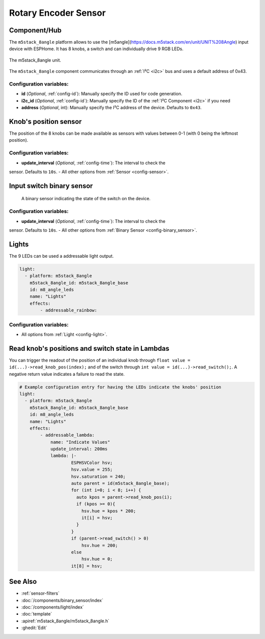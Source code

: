Rotary Encoder Sensor
=====================

.. seo::
    :description: Setting up the ``m5stack_8angle`` input device with 8 knobs.
    :image: m5stack_8angle.png

Component/Hub
-------------

The ``m5stack_8angle`` platform allows to use the [m5angle](https://docs.m5stack.com/en/unit/UNIT%208Angle) input device with ESPHome. 
It has 8 knobs, a switch and can individually drive 9 RGB LEDs. 

.. figure:: images/m5stack_8angle.jpg
    :align: center
    :width: 75.0%

    The m5stack_8angle unit.

The ``m5stack_8angle`` component communicates through an :ref:`I²C <i2c>` bus and uses a default address of 0x43. 

.. code-block:: yaml
    # Example configuration entry
    
    i2c:
      sda: 26
      scl: 32
      scan: false
      id: bus_external
      frequency: 400kHz
          
    m5stack_8angle:
        i2c_id: bus_external
        id: m5stack_8angle_base

Configuration variables:
************************

- **id** (*Optional*, :ref:`config-id`): Manually specify the ID used for code generation.
- **i2c_id** (*Optional*, :ref:`config-id`): Manually specify the ID of the :ref:`I²C Component <i2c>` if you need
- **address** (*Optional*, int): Manually specify the I²C address of the device. Defaults to ``0x43``. 


Knob's position sensor
----------------------

The position of the 8 knobs can be made available as sensors with values between 0-1 (with 0 being the leftmost position).

.. code-block:: yaml
    sensor:
      - platform: m5stack_8angle
        m5stack_8angle_id: m5stack_8angle_base
        channel: 1
        name: "Knob 1"
      - platform: m5stack_8angle
        m5stack_8angle_id: m5stack_8angle_base
        channel: 2
        name: "Knob 2"   

Configuration variables:
************************

- **update_interval** (*Optional*, :ref:`config-time`): The interval to check the
sensor. Defaults to ``10s``.
- All other options from :ref:`Sensor <config-sensor>`.


Input switch binary sensor
--------------------------

 A binary sensor indicating the state of the switch on the device.

.. code-block:: yaml
    binary_sensor:
      - platform: m5stack_8angle
        m5stack_8angle_id: m5stack_8angle_base
        name: "Switch"

Configuration variables:
************************

- **update_interval** (*Optional*, :ref:`config-time`): The interval to check the
sensor. Defaults to ``10s``.
- All other options from :ref:`Binary Sensor <config-binary_sensor>`.


Lights
------
The 9 LEDs can be used a addressable light output.

.. code-block:: yaml

    light:
      - platform: m5stack_8angle
        m5stack_8angle_id: m5stack_8angle_base
        id: m8_angle_leds
        name: "Lights"
        effects:
            - addressable_rainbow:
          

Configuration variables:
************************
- All options from :ref:`Light <config-light>`.
   

Read knob's positions and switch state in Lambdas
-------------------------------------------------

You can trigger the readout of the position of an individual knob through ``float value = id(...)->read_knob_pos(index);`` and of the switch through ``int value = id(...)->read_switch();``.
A negative return value indicates a failure to read the state. 

.. code-block:: yaml

    # Example configuration entry for having the LEDs indicate the knobs' position 
    light:
      - platform: m5stack_8angle
        m5stack_8angle_id: m5stack_8angle_base
        id: m8_angle_leds
        name: "Lights"
        effects:
            - addressable_lambda:
                name: "Indicate Values"
                update_interval: 200ms
                lambda: |-
                        ESPHSVColor hsv;
                        hsv.value = 255;
                        hsv.saturation = 240;
                        auto parent = id(m5stack_8angle_base);
                        for (int i=0; i < 8; i++) {
                          auto kpos = parent->read_knob_pos(i);
                          if (kpos >= 0){
                            hsv.hue = kpos * 200; 
                            it[i] = hsv;
                          }
                        }
                        if (parent->read_switch() > 0)
                            hsv.hue = 200;   
                        else
                            hsv.hue = 0; 
                        it[8] = hsv;

See Also
--------

- :ref:`sensor-filters`
- :doc:`/components/binary_sensor/index`
- :doc:`/components/light/index`
- :doc:`template`
- :apiref:`m5stack_8angle/m5stack_8angle.h`
- :ghedit:`Edit`

